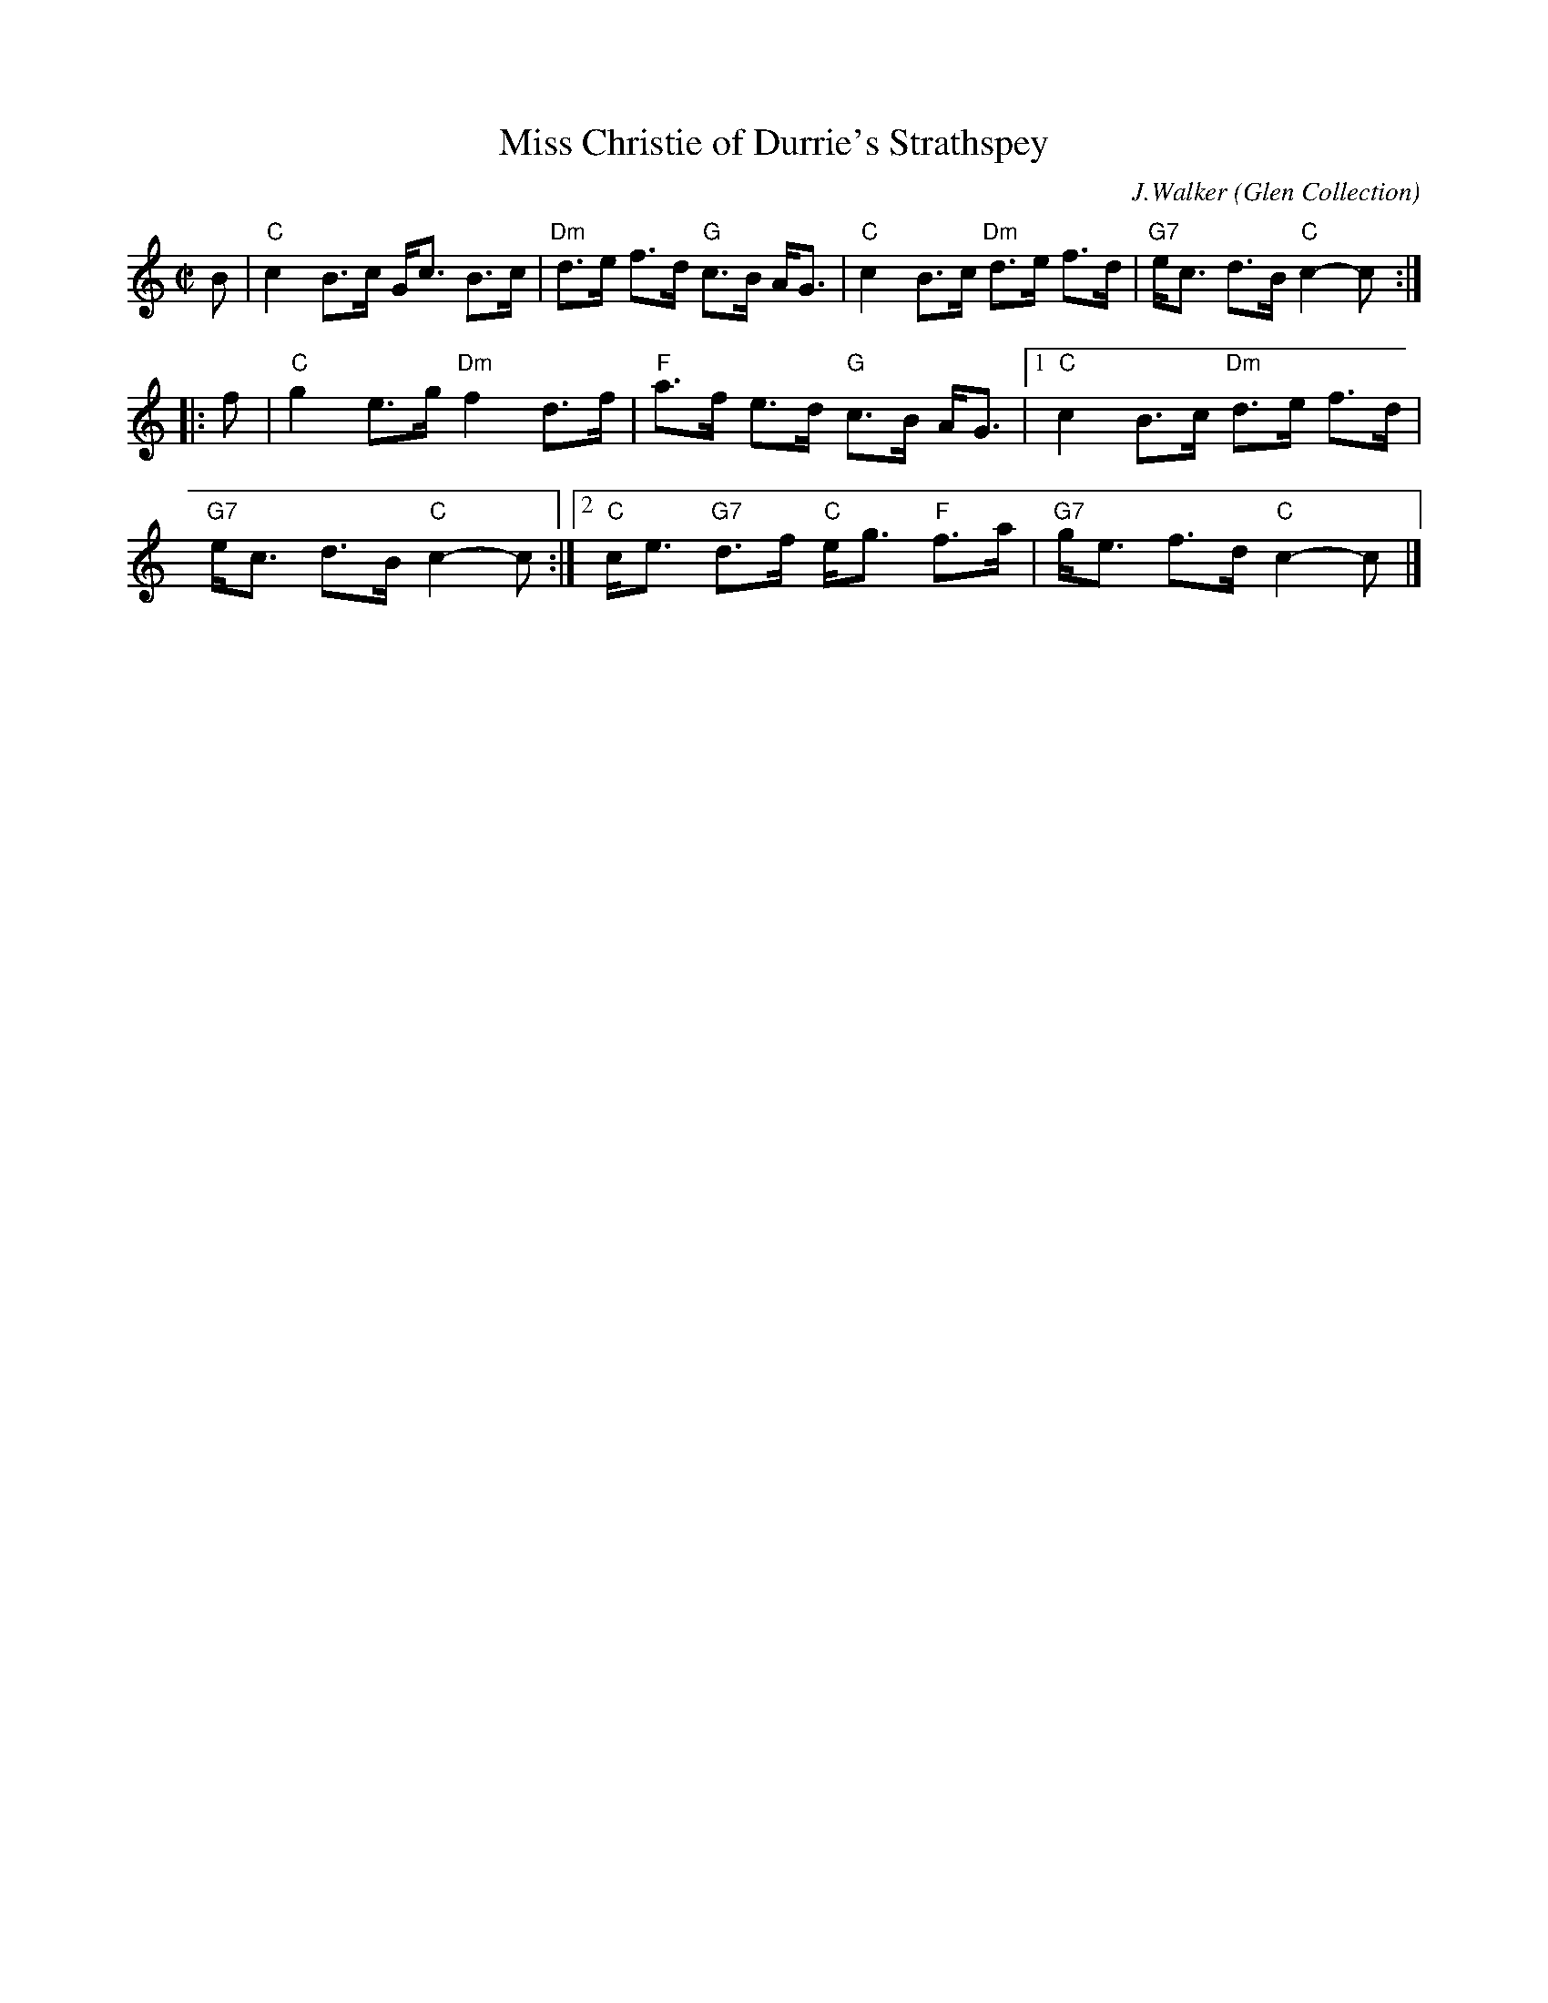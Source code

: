 X: 211
T: Miss Christie of Durrie's Strathspey
C: J.Walker
O: Glen Collection
R: strathspey (originally reel)
B: Glen Collection p.21 #1
Z: 2007 converted to strathspey by John Chambers <jc:trillian.mit.edu>
M: C|
L: 1/8
K: C
B \
| "C"c2 B>c G<c B>c | "Dm"d>e f>d "G"c>B A<G \
| "C"c2 B>c "Dm"d>e f>d | "G7"e<c d>B "C"c2-c :|
|: f \
| "C"g2 e>g "Dm"f2 d>f | "F"a>f e>d "G"c>B A<G \
|1 "C"c2 B>c "Dm"d>e f>d | "G7"e<c d>B "C"c2-c \
:|2 "C"c<e "G7"d>f "C"e<g "F"f>a | "G7"g<e f>d "C"c2-c |]
